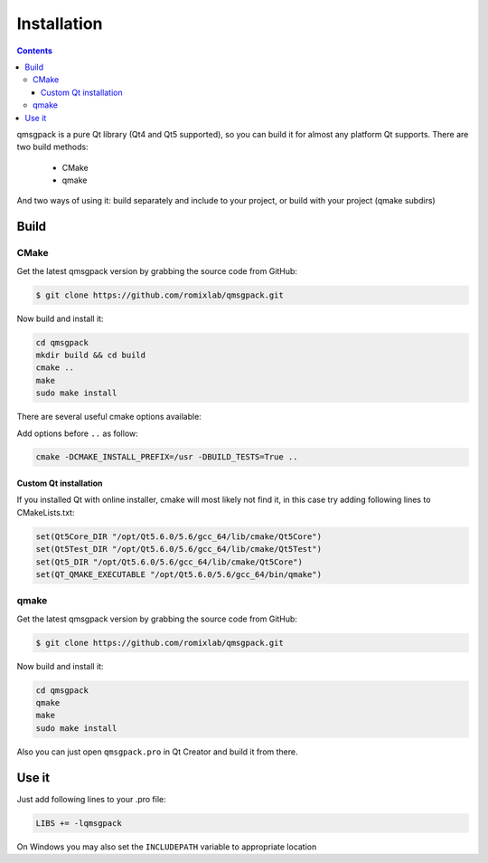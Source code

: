 Installation
------------

.. contents::
   :depth:  4

qmsgpack is a pure Qt library (Qt4 and Qt5 supported), so you can build it for almost any platform Qt supports.
There are two build methods:

 - CMake
 - qmake

And two ways of using it: build separately and include to your project, or build with your project (qmake subdirs)

Build
=====

CMake
^^^^^

Get the latest qmsgpack version by grabbing the source code from GitHub:

.. code-block:: bash

   $ git clone https://github.com/romixlab/qmsgpack.git

Now build and install it:

.. code-block:: bash

    cd qmsgpack
    mkdir build && cd build
    cmake ..
    make
    sudo make install

There are several useful cmake options available:

.. cmdoption:: -DBUILD_TESTS=True

    Build all the tests, run with ``make tests``

.. cmdoption:: -DCMAKE_INSTALL_PREFIX=/usr

    Change install location to `/usr`

.. cmdoption:: -DCMAKE_BUILD_TYPE=Debug
    
    Change build type to debug mode (default is `Release`), could be very useful if something goes wrong

.. cmdoption:: -DWITH_GUI_TYPES=True

    Build with support for QtGui types (QColor)

.. cmdoption:: -DWITH_LOCATION_TYPES=True

    Build with support for QtLocation types(QGeoCoordinate). Might not work, because CMake seems to be failing to find QtLocation, in this case you can try qmake instead.

Add options before ``..`` as follow:

.. code-block:: bash

    cmake -DCMAKE_INSTALL_PREFIX=/usr -DBUILD_TESTS=True ..

Custom Qt installation
""""""""""""""""""""""

If you installed Qt with online installer, cmake will most likely not find it, in this case try adding following lines to CMakeLists.txt:

.. code-block:: cmake

    set(Qt5Core_DIR "/opt/Qt5.6.0/5.6/gcc_64/lib/cmake/Qt5Core")
    set(Qt5Test_DIR "/opt/Qt5.6.0/5.6/gcc_64/lib/cmake/Qt5Test")
    set(Qt5_DIR "/opt/Qt5.6.0/5.6/gcc_64/lib/cmake/Qt5Core")
    set(QT_QMAKE_EXECUTABLE "/opt/Qt5.6.0/5.6/gcc_64/bin/qmake")

qmake
^^^^^

Get the latest qmsgpack version by grabbing the source code from GitHub:

.. code-block:: bash

   $ git clone https://github.com/romixlab/qmsgpack.git

Now build and install it:

.. code-block:: bash

    cd qmsgpack
    qmake
    make
    sudo make install

Also you can just open ``qmsgpack.pro`` in Qt Creator and build it from there.

Use it
======

Just add following lines to your .pro file:

.. code-block:: makefile

    LIBS += -lqmsgpack

On Windows you may also set the ``INCLUDEPATH`` variable to appropriate location
